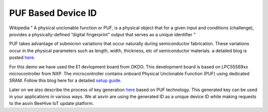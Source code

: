 PUF Based Device ID
===================

Wikipedia ” A physical unclonable function or PUF, is a physical object that for a given input and conditions 
(challenge), provides a physically-defined “digital fingerprint” output that serves as a unique identifier ”

PUF takes advantage of submicron variations that occur naturally during semiconductor fabrication. These variations
occur in the physical parameters such as length, width, thickness, etc of semiconductor materials. a detailed blog is 
posted `here <https://asvin.io/physically-unclonable-functionpuf-introduction/>`_.

For this demo we have used the E1 devlopment board from OKDO. This development board is based on LPC55S69xx microcontroller 
from NXP. The microcontroller contains onboard Physical Unclonable Function (PUF) using dedicated SRAM.
Follow this blog here for a detailed  `setup guide <https://asvin.io/physically-unclonable-function-setup/>`_.

Later on we also describe the process of key generation `here <https://asvin.io/puf-generate-unique-ids/>`_ based on PUF technology.
This generated key can be used in your applications in various ways. 
We at asvin are using the generated ID as a unique device ID while making requests to the asvin BeeHive IoT update platform.
